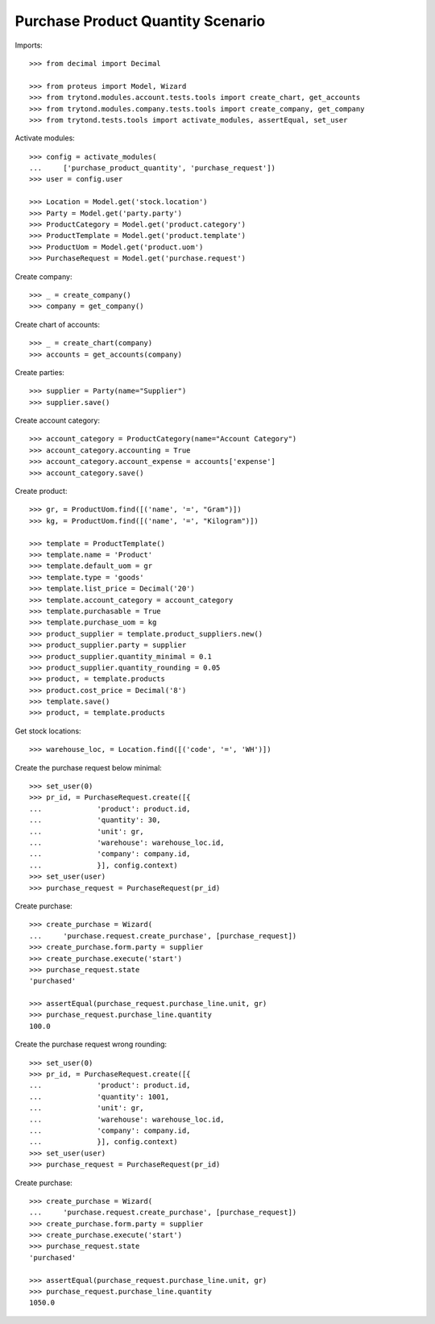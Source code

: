 ==================================
Purchase Product Quantity Scenario
==================================

Imports::

    >>> from decimal import Decimal

    >>> from proteus import Model, Wizard
    >>> from trytond.modules.account.tests.tools import create_chart, get_accounts
    >>> from trytond.modules.company.tests.tools import create_company, get_company
    >>> from trytond.tests.tools import activate_modules, assertEqual, set_user

Activate modules::

    >>> config = activate_modules(
    ...     ['purchase_product_quantity', 'purchase_request'])
    >>> user = config.user

    >>> Location = Model.get('stock.location')
    >>> Party = Model.get('party.party')
    >>> ProductCategory = Model.get('product.category')
    >>> ProductTemplate = Model.get('product.template')
    >>> ProductUom = Model.get('product.uom')
    >>> PurchaseRequest = Model.get('purchase.request')

Create company::

    >>> _ = create_company()
    >>> company = get_company()

Create chart of accounts::

    >>> _ = create_chart(company)
    >>> accounts = get_accounts(company)

Create parties::

    >>> supplier = Party(name="Supplier")
    >>> supplier.save()

Create account category::

    >>> account_category = ProductCategory(name="Account Category")
    >>> account_category.accounting = True
    >>> account_category.account_expense = accounts['expense']
    >>> account_category.save()

Create product::

    >>> gr, = ProductUom.find([('name', '=', "Gram")])
    >>> kg, = ProductUom.find([('name', '=', "Kilogram")])

    >>> template = ProductTemplate()
    >>> template.name = 'Product'
    >>> template.default_uom = gr
    >>> template.type = 'goods'
    >>> template.list_price = Decimal('20')
    >>> template.account_category = account_category
    >>> template.purchasable = True
    >>> template.purchase_uom = kg
    >>> product_supplier = template.product_suppliers.new()
    >>> product_supplier.party = supplier
    >>> product_supplier.quantity_minimal = 0.1
    >>> product_supplier.quantity_rounding = 0.05
    >>> product, = template.products
    >>> product.cost_price = Decimal('8')
    >>> template.save()
    >>> product, = template.products

Get stock locations::

    >>> warehouse_loc, = Location.find([('code', '=', 'WH')])

Create the purchase request below minimal::

    >>> set_user(0)
    >>> pr_id, = PurchaseRequest.create([{
    ...             'product': product.id,
    ...             'quantity': 30,
    ...             'unit': gr,
    ...             'warehouse': warehouse_loc.id,
    ...             'company': company.id,
    ...             }], config.context)
    >>> set_user(user)
    >>> purchase_request = PurchaseRequest(pr_id)

Create purchase::

    >>> create_purchase = Wizard(
    ...     'purchase.request.create_purchase', [purchase_request])
    >>> create_purchase.form.party = supplier
    >>> create_purchase.execute('start')
    >>> purchase_request.state
    'purchased'

    >>> assertEqual(purchase_request.purchase_line.unit, gr)
    >>> purchase_request.purchase_line.quantity
    100.0

Create the purchase request wrong rounding::

    >>> set_user(0)
    >>> pr_id, = PurchaseRequest.create([{
    ...             'product': product.id,
    ...             'quantity': 1001,
    ...             'unit': gr,
    ...             'warehouse': warehouse_loc.id,
    ...             'company': company.id,
    ...             }], config.context)
    >>> set_user(user)
    >>> purchase_request = PurchaseRequest(pr_id)

Create purchase::

    >>> create_purchase = Wizard(
    ...     'purchase.request.create_purchase', [purchase_request])
    >>> create_purchase.form.party = supplier
    >>> create_purchase.execute('start')
    >>> purchase_request.state
    'purchased'

    >>> assertEqual(purchase_request.purchase_line.unit, gr)
    >>> purchase_request.purchase_line.quantity
    1050.0
